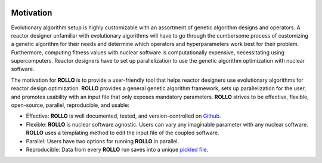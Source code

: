 .. _motivation:

.. image:: pics/rollo-logo.png
  :width: 450
  :alt: Alternative text

===================
Motivation
===================
Evolutionary algorithm setup is highly customizable with an assortment of 
genetic algorithm designs and operators. 
A reactor designer unfamiliar with evolutionary algorithms will have to go through the 
cumbersome process of customizing a genetic algorithm for their needs and determine 
which operators and hyperparameters work best for their problem.
Furthermore, computing fitness values with nuclear software is computationally 
expensive, necessitating using supercomputers.
Reactor designers have to set up parallelization to use the genetic algorithm 
optimization with nuclear software.

The motivation for **ROLLO** is to provide a user-friendly tool that helps reactor designers use evolutionary algorithms for reactor design optimization.
**ROLLO** provides a general genetic algorithm framework, sets up parallelization for the 
user, and promotes usability with an input file that only exposes mandatory parameters.
**ROLLO** strives to be effective, flexible, open-source, parallel, reproducible, and usable:

- Effective: **ROLLO** is well documented, tested, and version-controlled on `Github <https://github.com/arfc/rollo/>`_. 
- Flexible: **ROLLO** is nuclear software agnostic. Users can vary any imaginable parameter with any nuclear software. **ROLLO** uses a templating method to edit the input file of the coupled software.
- Parallel: Users have two options for running **ROLLO** in parallel.
- Reproducible: Data from every **ROLLO** run saves into a unique `pickled file <https://docs.python.org/3/library/pickle.html>`_.